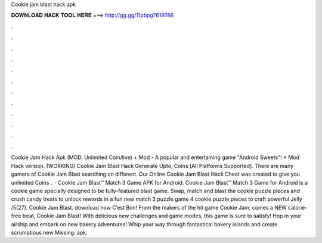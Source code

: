 Cookie jam blast hack apk

𝐃𝐎𝐖𝐍𝐋𝐎𝐀𝐃 𝐇𝐀𝐂𝐊 𝐓𝐎𝐎𝐋 𝐇𝐄𝐑𝐄 ===> http://gg.gg/11pbpg?619786

.

.

.

.

.

.

.

.

.

.

.

.

Cookie Jam Hack Apk (MOD, Unlimited Coin/live) + Mod - A popular and entertaining game "Android Sweets"! + Mod Hack version. (WORKING) Cookie Jam Blast Hack Generate Upto, Coins [All Platforms Supported]. There are many gamers of Cookie Jam Blast searching on different. Our Online Cookie Jam Blast Hack Cheat was created to give you unlimited Coins .  · Cookie Jam Blast™ Match 3 Game APK for Android. Cookie Jam Blast™ Match 3 Game for Android is a cookie game specially designed to be fully-featured blast game. Swap, match and blast the cookie puzzle pieces and crush candy treats to unlock rewards in a fun new match 3 puzzle game  4 cookie puzzle pieces to craft powerful Jelly /5(27). Cookie Jam Blast. download now C’est Bon! From the makers of the hit game Cookie Jam, comes a NEW calorie-free treat, Cookie Jam Blast! With delicious new challenges and game modes, this game is sure to satisfy! Hop in your airship and embark on new bakery adventures! Whip your way through fantastical bakery islands and create scrumptious new Missing: apk.